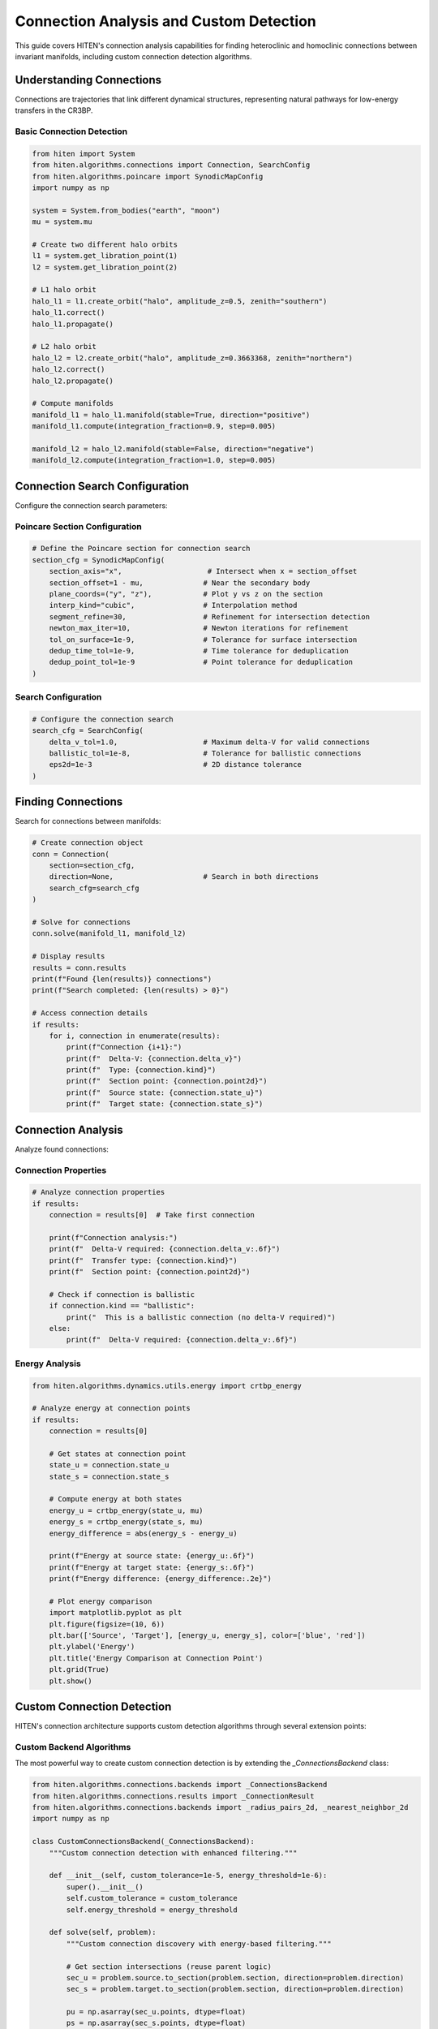 Connection Analysis and Custom Detection
=================================================

This guide covers HITEN's connection analysis capabilities for finding heteroclinic and homoclinic connections between invariant manifolds, including custom connection detection algorithms.

Understanding Connections
-------------------------------

Connections are trajectories that link different dynamical structures, representing natural pathways for low-energy transfers in the CR3BP.

Basic Connection Detection
~~~~~~~~~~~~~~~~~~~~~~~~~~

.. code-block:: python

   from hiten import System
   from hiten.algorithms.connections import Connection, SearchConfig
   from hiten.algorithms.poincare import SynodicMapConfig
   import numpy as np

   system = System.from_bodies("earth", "moon")
   mu = system.mu

   # Create two different halo orbits
   l1 = system.get_libration_point(1)
   l2 = system.get_libration_point(2)

   # L1 halo orbit
   halo_l1 = l1.create_orbit("halo", amplitude_z=0.5, zenith="southern")
   halo_l1.correct()
   halo_l1.propagate()

   # L2 halo orbit
   halo_l2 = l2.create_orbit("halo", amplitude_z=0.3663368, zenith="northern")
   halo_l2.correct()
   halo_l2.propagate()

   # Compute manifolds
   manifold_l1 = halo_l1.manifold(stable=True, direction="positive")
   manifold_l1.compute(integration_fraction=0.9, step=0.005)

   manifold_l2 = halo_l2.manifold(stable=False, direction="negative")
   manifold_l2.compute(integration_fraction=1.0, step=0.005)

Connection Search Configuration
------------------------------------

Configure the connection search parameters:

Poincare Section Configuration
~~~~~~~~~~~~~~~~~~~~~~~~~~~~~~

.. code-block:: python

   # Define the Poincare section for connection search
   section_cfg = SynodicMapConfig(
       section_axis="x",                    # Intersect when x = section_offset
       section_offset=1 - mu,              # Near the secondary body
       plane_coords=("y", "z"),            # Plot y vs z on the section
       interp_kind="cubic",                # Interpolation method
       segment_refine=30,                  # Refinement for intersection detection
       newton_max_iter=10,                 # Newton iterations for refinement
       tol_on_surface=1e-9,                # Tolerance for surface intersection
       dedup_time_tol=1e-9,                # Time tolerance for deduplication
       dedup_point_tol=1e-9                # Point tolerance for deduplication
   )

Search Configuration
~~~~~~~~~~~~~~~~~~~~

.. code-block:: python

   # Configure the connection search
   search_cfg = SearchConfig(
       delta_v_tol=1.0,                    # Maximum delta-V for valid connections
       ballistic_tol=1e-8,                 # Tolerance for ballistic connections
       eps2d=1e-3                          # 2D distance tolerance
   )

Finding Connections
-------------------------

Search for connections between manifolds:

.. code-block:: python

   # Create connection object
   conn = Connection(
       section=section_cfg,
       direction=None,                     # Search in both directions
       search_cfg=search_cfg
   )

   # Solve for connections
   conn.solve(manifold_l1, manifold_l2)

   # Display results
   results = conn.results
   print(f"Found {len(results)} connections")
   print(f"Search completed: {len(results) > 0}")

   # Access connection details
   if results:
       for i, connection in enumerate(results):
           print(f"Connection {i+1}:")
           print(f"  Delta-V: {connection.delta_v}")
           print(f"  Type: {connection.kind}")
           print(f"  Section point: {connection.point2d}")
           print(f"  Source state: {connection.state_u}")
           print(f"  Target state: {connection.state_s}")

Connection Analysis
-------------------------

Analyze found connections:

Connection Properties
~~~~~~~~~~~~~~~~~~~~

.. code-block:: python

   # Analyze connection properties
   if results:
       connection = results[0]  # Take first connection
       
       print(f"Connection analysis:")
       print(f"  Delta-V required: {connection.delta_v:.6f}")
       print(f"  Transfer type: {connection.kind}")
       print(f"  Section point: {connection.point2d}")
       
       # Check if connection is ballistic
       if connection.kind == "ballistic":
           print("  This is a ballistic connection (no delta-V required)")
       else:
           print(f"  Delta-V required: {connection.delta_v:.6f}")

Energy Analysis
~~~~~~~~~~~~~~~

.. code-block:: python

   from hiten.algorithms.dynamics.utils.energy import crtbp_energy

   # Analyze energy at connection points
   if results:
       connection = results[0]
       
       # Get states at connection point
       state_u = connection.state_u
       state_s = connection.state_s
       
       # Compute energy at both states
       energy_u = crtbp_energy(state_u, mu)
       energy_s = crtbp_energy(state_s, mu)
       energy_difference = abs(energy_s - energy_u)
       
       print(f"Energy at source state: {energy_u:.6f}")
       print(f"Energy at target state: {energy_s:.6f}")
       print(f"Energy difference: {energy_difference:.2e}")
       
       # Plot energy comparison
       import matplotlib.pyplot as plt
       plt.figure(figsize=(10, 6))
       plt.bar(['Source', 'Target'], [energy_u, energy_s], color=['blue', 'red'])
       plt.ylabel('Energy')
       plt.title('Energy Comparison at Connection Point')
       plt.grid(True)
       plt.show()

Custom Connection Detection
---------------------------

HITEN's connection architecture supports custom detection algorithms through several extension points:

Custom Backend Algorithms
~~~~~~~~~~~~~~~~~~~~~~~~~

The most powerful way to create custom connection detection is by extending the `_ConnectionsBackend` class:

.. code-block:: python

   from hiten.algorithms.connections.backends import _ConnectionsBackend
   from hiten.algorithms.connections.results import _ConnectionResult
   from hiten.algorithms.connections.backends import _radius_pairs_2d, _nearest_neighbor_2d
   import numpy as np

   class CustomConnectionsBackend(_ConnectionsBackend):
       """Custom connection detection with enhanced filtering."""
       
       def __init__(self, custom_tolerance=1e-5, energy_threshold=1e-6):
           super().__init__()
           self.custom_tolerance = custom_tolerance
           self.energy_threshold = energy_threshold
       
       def solve(self, problem):
           """Custom connection discovery with energy-based filtering."""
           
           # Get section intersections (reuse parent logic)
           sec_u = problem.source.to_section(problem.section, direction=problem.direction)
           sec_s = problem.target.to_section(problem.section, direction=problem.direction)

           pu = np.asarray(sec_u.points, dtype=float)
           ps = np.asarray(sec_s.points, dtype=float)
           Xu = np.asarray(sec_u.states, dtype=float)
           Xs = np.asarray(sec_s.states, dtype=float)

           if pu.size == 0 or ps.size == 0:
               return []

           # Use custom tolerance
           eps = self.custom_tolerance
           dv_tol = float(getattr(problem.search, "delta_v_tol", 1e-3)) if problem.search else 1e-3
           bal_tol = float(getattr(problem.search, "ballistic_tol", 1e-8)) if problem.search else 1e-8

           # Find pairs using standard algorithm
           pairs_arr = _radius_pairs_2d(pu, ps, eps)
           if pairs_arr.size == 0:
               return []

           # Apply custom energy-based filtering
           filtered_pairs = []
           for k in range(pairs_arr.shape[0]):
               i, j = int(pairs_arr[k, 0]), int(pairs_arr[k, 1])
               
               # Check energy compatibility
               if self._energy_compatible(Xu[i], Xs[j]):
                   filtered_pairs.append((i, j))
           
           if not filtered_pairs:
               return []
           
           # Convert to numpy array for processing
           pairs_np = np.asarray(filtered_pairs, dtype=np.int64)
           
           # Apply standard refinement
           nn_u = _nearest_neighbor_2d(pu) if pu.shape[0] >= 2 else np.full(pu.shape[0], -1, dtype=int)
           nn_s = _nearest_neighbor_2d(ps) if ps.shape[0] >= 2 else np.full(ps.shape[0], -1, dtype=int)
           
           from hiten.algorithms.connections.backends import _refine_pairs_on_section
           rstar, u0, u1, s0, s1, sval, tval, valid = _refine_pairs_on_section(pu, ps, pairs_np, nn_u, nn_s)

           # Create results with custom processing
           results = []
           for k in range(pairs_np.shape[0]):
               i, j = int(pairs_np[k, 0]), int(pairs_np[k, 1])
               
               if valid[k] and (u0[k] != u1[k]) and (s0[k] != s1[k]):
                   # Interpolated states
                   Xu_seg = (1.0 - sval[k]) * Xu[u0[k]] + sval[k] * Xu[u1[k]]
                   Xs_seg = (1.0 - tval[k]) * Xs[s0[k]] + tval[k] * Xs[s1[k]]
               else:
                   # Direct states
                   Xu_seg = Xu[i]
                   Xs_seg = Xs[j]
               
               # Compute delta-V
               vu = Xu_seg[3:6]
               vs = Xs_seg[3:6]
               dv = float(np.linalg.norm(vu - vs))
               
               if dv <= dv_tol:
                   kind = "ballistic" if dv <= bal_tol else "impulsive"
                   pt = (float(rstar[k, 0]), float(rstar[k, 1])) if valid[k] else (float(pu[i, 0]), float(pu[i, 1]))
                   
                   # Apply custom result processing
                   result = self._process_connection_result(
                       kind, dv, pt, Xu_seg, Xs_seg, i, j
                   )
                   if result is not None:
                       results.append(result)
           
           results.sort(key=lambda r: r.delta_v)
           return results
       
       def _energy_compatible(self, state1, state2):
           """Check if two states are energy-compatible for connection."""
           # Custom energy compatibility check
           energy1 = self._compute_energy(state1)
           energy2 = self._compute_energy(state2)
           return abs(energy1 - energy2) < self.energy_threshold
       
       def _compute_energy(self, state):
           """Compute energy of a state."""
           # Simplified energy computation
           x, y, z, vx, vy, vz = state
           return 0.5 * (vx*vx + vy*vy + vz*vz) - (x*x + y*y + z*z)
       
       def _process_connection_result(self, kind, delta_v, point2d, state_u, state_s, index_u, index_s):
           """Process connection result with custom logic."""
           # Add custom processing here
           return _ConnectionResult(
               kind=kind,
               delta_v=delta_v,
               point2d=point2d,
               state_u=state_u.copy(),
               state_s=state_s.copy(),
               index_u=index_u,
               index_s=index_s
           )

Custom Connection Engine
~~~~~~~~~~~~~~~~~~~~~~~~

Create custom engines that use different backends:

.. code-block:: python

   from hiten.algorithms.connections.engine import _ConnectionEngine, _ConnectionProblem
   from hiten.algorithms.connections.interfaces import _ManifoldInterface

   class CustomConnectionEngine(_ConnectionEngine):
       """Custom connection engine with specialized backend."""
       
       def __init__(self, backend=None):
           self.backend = backend or CustomConnectionsBackend()
       
       def solve(self, problem: _ConnectionProblem):
           """Solve using custom backend."""
           return self.backend.solve(problem)

   # Use custom engine
   custom_engine = CustomConnectionEngine(CustomConnectionsBackend())
   problem = _ConnectionProblem(
       source=_ManifoldInterface(manifold_l1),
       target=_ManifoldInterface(manifold_l2),
       section=section_cfg,
       direction=None,
       search=search_cfg
   )
   custom_results = custom_engine.solve(problem)

Custom Connection Class
~~~~~~~~~~~~~~~~~~~~~~~

Extend the high-level Connection class to use custom engines:

.. code-block:: python

   from hiten.algorithms.connections.base import Connection
   from hiten.system.manifold import Manifold

   class CustomConnection(Connection):
       """Custom connection class with specialized engine."""
       
       def __init__(self, section, direction=None, search_cfg=None, engine=None):
           super().__init__(section, direction, search_cfg)
           self.engine = engine or CustomConnectionEngine()
       
       def solve(self, source: Manifold, target: Manifold):
           """Solve using custom engine."""
           from hiten.algorithms.connections.interfaces import _ManifoldInterface
           
           src_if = _ManifoldInterface(manifold=source)
           tgt_if = _ManifoldInterface(manifold=target)

           problem = _ConnectionProblem(
               source=src_if,
               target=tgt_if,
               section=self.section,
               direction=self.direction,
               search=self.search_cfg,
           )
           results = self.engine.solve(problem)
           self._last_source = source
           self._last_target = target
           self._last_results = results
           return results

   # Use custom connection class
   custom_conn = CustomConnection(
       section=section_cfg,
       search_cfg=search_cfg,
       engine=CustomConnectionEngine(CustomConnectionsBackend())
   )
   custom_results = custom_conn.solve(manifold_l1, manifold_l2)

Connection Visualization
------------------------------

Visualize connections and their properties:

.. code-block:: python

   def plot_connections(conn, manifold1, manifold2):
       """Plot connections between manifolds."""
       
       import matplotlib.pyplot as plt
       from mpl_toolkits.mplot3d import Axes3D
       
       fig = plt.figure(figsize=(15, 5))
       
       # 3D plot
       ax1 = fig.add_subplot(131, projection='3d')
       
       # Plot manifold trajectories
       for traj in manifold1.manifold_result.trajectories[:10]:  # Sample
           ax1.plot(traj[:, 0], traj[:, 1], traj[:, 2], 'b-', alpha=0.3)
       
       for traj in manifold2.manifold_result.trajectories[:10]:  # Sample
           ax1.plot(traj[:, 0], traj[:, 1], traj[:, 2], 'r-', alpha=0.3)
       
       # Plot connection points
       if conn.results:
           for connection in conn.results:
               state_u = connection.state_u
               state_s = connection.state_s
               ax1.scatter(state_u[0], state_u[1], state_u[2], c='g', s=50, marker='o')
               ax1.scatter(state_s[0], state_s[1], state_s[2], c='g', s=50, marker='s')
       
       ax1.set_xlabel('X')
       ax1.set_ylabel('Y')
       ax1.set_zlabel('Z')
       ax1.set_title('3D Connection Visualization')
       
       # Poincare section plot
       ax2 = fig.add_subplot(132)
       
       # Plot section points using the built-in plot method
       conn.plot(ax=ax2)
       
       # Connection properties
       ax3 = fig.add_subplot(133)
       
       if conn.results:
           delta_vs = [c.delta_v for c in conn.results]
           kinds = [c.kind for c in conn.results]
           
           # Color by connection type
           colors = ['blue' if k == 'ballistic' else 'red' for k in kinds]
           ax3.scatter(range(len(delta_vs)), delta_vs, c=colors, s=50)
           ax3.set_xlabel('Connection Index')
           ax3.set_ylabel('Delta-V')
           ax3.set_title('Connection Properties')
           ax3.grid(True)
       
       plt.tight_layout()
       plt.show()

   # Plot connections
   plot_connections(conn, manifold_l1, manifold_l2)

Advanced Connection Architecture
--------------------------------

HITEN's connection discovery framework is built on a modular architecture that separates algorithmic components from domain-specific logic.

Connection Framework Components
~~~~~~~~~~~~~~~~~~~~~~~~~~~~~~~

The connection framework consists of several key components:

**Base Connection Class** 

    - `Connection`: The abstract base class that defines the core connection discovery interface. All connections must implement the :class:`~hiten.algorithms.connections.base.Connection` interface.

**Connection Engine** 

    - `_ConnectionEngine`: The abstract base class that defines the core connection discovery interface. All connections must implement the :class:`~hiten.algorithms.connections.base.Connection` interface.

**Backend Algorithms** 

    - `_ConnectionsBackend`: The abstract base class that defines the core connection discovery interface. All connections must implement the :class:`~hiten.algorithms.connections.base.Connection` interface.

**Manifold Interfaces** 

    - `_ManifoldInterface`: The abstract base class that defines the core connection discovery interface. All connections must implement the :class:`~hiten.algorithms.connections.base.Connection` interface.

**Result Classes** 

    - `_ConnectionResult`: The abstract base class that defines the core connection discovery interface. All connections must implement the :class:`~hiten.algorithms.connections.base.Connection` interface.
    - `ConnectionResults`: The abstract base class that defines the core connection discovery interface. All connections must implement the :class:`~hiten.algorithms.connections.base.Connection` interface.

Next Steps
----------

Once you understand connection analysis, you can:

- Learn about advanced integration techniques (see :doc:`guide_10_integrators`)
- Explore correction methods (see :doc:`guide_11_correction`)
- Study continuation algorithms (see :doc:`guide_12_continuation`)

For more advanced connection techniques, see the HITEN source code in :mod:`hiten.algorithms.connections`.
